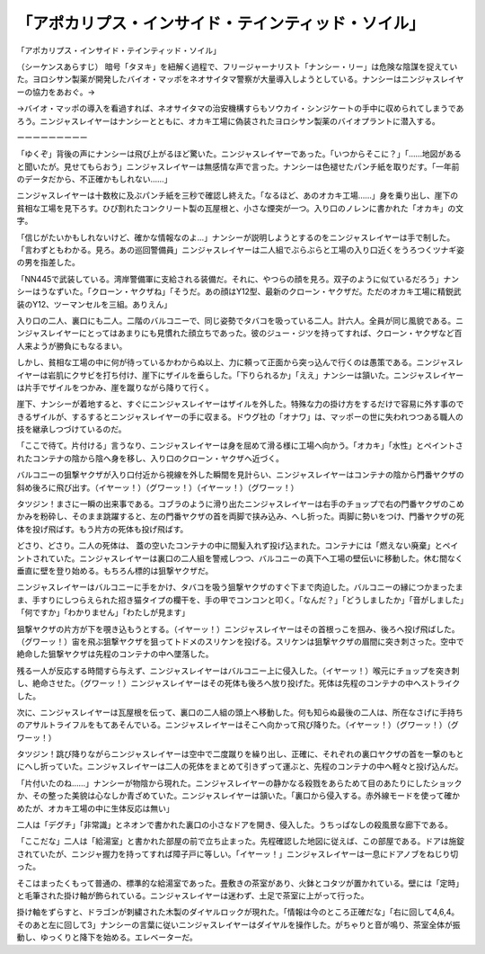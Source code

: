==============================================================================
「アポカリプス・インサイド・テインティッド・ソイル」
==============================================================================

「アポカリプス・インサイド・テインティッド・ソイル」

（シーケンスあらすじ）
暗号「タヌキ」を紐解く過程で、フリージャーナリスト「ナンシー・リー」は危険な陰謀を捉えていた。ヨロシサン製薬が開発したバイオ・マッポをネオサイタマ警察が大量導入しようとしている。ナンシーはニンジャスレイヤーの協力をあおぐ。→

→バイオ・マッポの導入を看過すれば、ネオサイタマの治安機構すらもソウカイ・シンジケートの手中に収められてしまうであろう。ニンジャスレイヤーはナンシーとともに、オカキ工場に偽装されたヨロシサン製薬のバイオプラントに潜入する。

ーーーーーーーーー

「ゆくぞ」背後の声にナンシーは飛び上がるほど驚いた。ニンジャスレイヤーであった。「いつからそこに？」「……地図があると聞いたが。見せてもらおう」ニンジャスレイヤーは無感情な声で言った。ナンシーは色褪せたパンチ紙を取りだす。「一年前のデータだから、不正確かもしれない……」

ニンジャスレイヤーは十数枚に及ぶパンチ紙を三秒で確認し終えた。「なるほど、あのオカキ工場……」身を乗り出し、崖下の貧相な工場を見下ろす。ひび割れたコンクリート製の瓦屋根と、小さな煙突が一つ。入り口のノレンに書かれた「オカキ」の文字。

「信じがたいかもしれないけど、確かな情報なのよ…」ナンシーが説明しようとするのをニンジャスレイヤーは手で制した。「言わずともわかる。見ろ。あの巡回警備員」ニンジャスレイヤーは二人組でぶらぶらと工場の入り口近くをうろつくツナギ姿の男を指差した。

「NN445で武装している。湾岸警備軍に支給される装備だ。それに、やつらの顔を見ろ。双子のように似ているだろう」ナンシーはうなずいた。「クローン・ヤクザね」「そうだ。あの顔はY12型、最新のクローン・ヤクザだ。ただのオカキ工場に精鋭武装のY12、ツーマンセルを三組。ありえん」

入り口の二人、裏口にも二人。二階のバルコニーで、同じ姿勢でタバコを吸っている二人。計六人。全員が同じ風貌である。ニンジャスレイヤーにとってはあまりにも見慣れた顔立ちであった。彼のジュー・ジツを持ってすれば、クローン・ヤクザなど百人来ようが勝負にもなるまい。

しかし、貧相な工場の中に何が待っているかわからぬ以上、力に頼って正面から突っ込んで行くのは愚策である。ニンジャスレイヤーは岩肌にクサビを打ち付け、崖下にザイルを垂らした。「下りられるか」「ええ」ナンシーは頷いた。ニンジャスレイヤーは片手でザイルをつかみ、崖を蹴りながら降りて行く。

崖下、ナンシーが着地すると、すぐにニンジャスレイヤーはザイルを外した。特殊な力の掛け方をするだけで容易に外す事のできるザイルが、するするとニンジャスレイヤーの手に収まる。ドウグ社の「オナワ」は、マッポーの世に失われつつある職人の技を継承しつづけているのだ。

「ここで待て。片付ける」言うなり、ニンジャスレイヤーは身を屈めて滑る様に工場へ向かう。「オカキ」「水性」とペイントされたコンテナの陰から陰へ身を移し、入り口のクローン・ヤクザへ近づく。

バルコニーの狙撃ヤクザが入り口付近から視線を外した瞬間を見計らい、ニンジャスレイヤーはコンテナの陰から門番ヤクザの斜め後ろに飛び出す。（イヤーッ！）（グワーッ！）（イヤーッ！）（グワーッ！）

タツジン！まさに一瞬の出来事である。コブラのように滑り出たニンジャスレイヤーは右手のチョップで右の門番ヤクザのこめかみを粉砕し、そのまま跳躍すると、左の門番ヤクザの首を両脚で挟み込み、へし折った。両脚に勢いをつけ、門番ヤクザの死体を投げ飛ばす。もう片方の死体も投げ飛ばす。

どさり、どさり。二人の死体は、
蓋の空いたコンテナの中に間髪入れず投げ込まれた。コンテナには「燃えない廃棄」とペイントされていた。ニンジャスレイヤーは裏口の二人組を警戒しつつ、バルコニーの真下へ工場の壁伝いに移動した。休む間なく垂直に壁を登り始める。もちろん標的は狙撃ヤクザだ。

ニンジャスレイヤーはバルコニーに手をかけ、タバコを吸う狙撃ヤクザのすぐ下まで肉迫した。バルコニーの縁につかまったまま、手すりにしつらえられた招き猫タイプの欄干を、手の甲でコンコンと叩く。「なんだ？」「どうしましたか」「音がしました」「何ですか」「わかりません」「わたしが見ます」

狙撃ヤクザの片方が下を覗き込もうとする。（イヤーッ！）ニンジャスレイヤーはその首根っこを掴み、後ろへ投げ飛ばした。（グワーッ！）宙を飛ぶ狙撃ヤクザを狙ってトドメのスリケンを投げる。スリケンは狙撃ヤクザの眉間に突き刺さった。空中で絶命した狙撃ヤクザは先程のコンテナの中へ墜落した。

残る一人が反応する時間すら与えず、ニンジャスレイヤーはバルコニー上に侵入した。（イヤーッ！）喉元にチョップを突き刺し、絶命させた。（グワーッ！）ニンジャスレイヤーはその死体も後ろへ放り投げた。死体は先程のコンテナの中へストライクした。

次に、ニンジャスレイヤーは瓦屋根を伝って、裏口の二人組の頭上へ移動した。何も知らぬ最後の二人は、所在なさげに手持ちのアサルトライフルをもてあそんでいる。ニンジャスレイヤーはそこへ向かって飛び降りた。（イヤーッ！）（グワーッ！）（グワーッ！）

タツジン！跳び降りながらニンジャスレイヤーは空中で二度蹴りを繰り出し、正確に、それぞれの裏口ヤクザの首を一撃のもとにへし折っていた。ニンジャスレイヤーは二人の死体をまとめて引きずって運ぶと、先程のコンテナの中へ軽々と投げ込んだ。

「片付いたのね……」ナンシーが物陰から現れた。ニンジャスレイヤーの静かなる殺戮をあらためて目のあたりにしたショックか、その整った美貌は心なしか青ざめていた。ニンジャスレイヤーは頷いた。「裏口から侵入する。赤外線モードを使って確かめたが、オカキ工場の中に生体反応は無い」

二人は「デグチ」「非常識」とネオンで書かれた裏口の小さなドアを開き、侵入した。うちっぱなしの殺風景な廊下である。

「ここだな」二人は「給湯室」と書かれた部屋の前で立ち止まった。先程確認した地図に従えば、この部屋である。ドアは施錠されていたが、ニンジャ握力を持ってすれば障子戸に等しい。「イヤーッ！」ニンジャスレイヤーは一息にドアノブをねじり切った。

そこはまったくもって普通の、標準的な給湯室であった。畳敷きの茶室があり、火鉢とコタツが置かれている。壁には「定時」と毛筆された掛け軸が飾られている。ニンジャスレイヤーは迷わず、土足で茶室に上がって行った。

掛け軸をずらすと、ドラゴンが刺繍された木製のダイヤルロックが現れた。「情報は今のところ正確だな」「右に回して4,6,4。そのあと左に回して3」ナンシーの言葉に従いニンジャスレイヤーはダイヤルを操作した。がちゃりと音が鳴り、茶室全体が振動し、ゆっくりと降下を始める。エレベーターだ。

